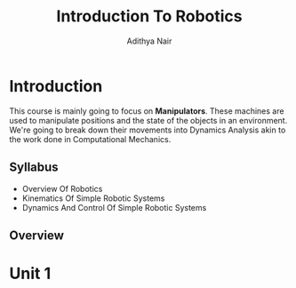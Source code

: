 #+title: Introduction To Robotics
#+author: Adithya Nair
#+LATEX_HEADER: \input{preamble}
#+LATEX_CLASS: report
* Introduction
This course is mainly going to focus on *Manipulators*. These machines are used to manipulate positions and the state of the objects in an environment. We're going to break down their movements into Dynamics Analysis akin to the work done in Computational Mechanics.
** Syllabus
- Overview Of Robotics
- Kinematics Of Simple Robotic Systems
- Dynamics And Control Of Simple Robotic Systems
** Overview

* Unit 1
